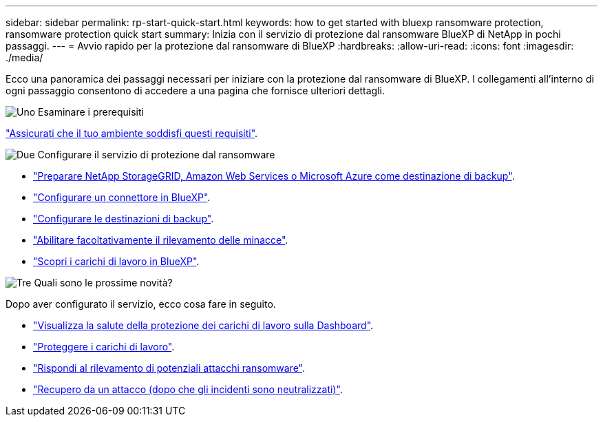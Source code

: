 ---
sidebar: sidebar 
permalink: rp-start-quick-start.html 
keywords: how to get started with bluexp ransomware protection, ransomware protection quick start 
summary: Inizia con il servizio di protezione dal ransomware BlueXP di NetApp in pochi passaggi. 
---
= Avvio rapido per la protezione dal ransomware di BlueXP
:hardbreaks:
:allow-uri-read: 
:icons: font
:imagesdir: ./media/


[role="lead"]
Ecco una panoramica dei passaggi necessari per iniziare con la protezione dal ransomware di BlueXP. I collegamenti all'interno di ogni passaggio consentono di accedere a una pagina che fornisce ulteriori dettagli.

.image:https://raw.githubusercontent.com/NetAppDocs/common/main/media/number-1.png["Uno"] Esaminare i prerequisiti
[role="quick-margin-para"]
link:rp-start-prerequisites.html["Assicurati che il tuo ambiente soddisfi questi requisiti"].

.image:https://raw.githubusercontent.com/NetAppDocs/common/main/media/number-2.png["Due"] Configurare il servizio di protezione dal ransomware
[role="quick-margin-list"]
* link:rp-start-setup.html["Preparare NetApp StorageGRID, Amazon Web Services o Microsoft Azure come destinazione di backup"].
* link:rp-start-setup.html["Configurare un connettore in BlueXP"].
* link:rp-start-setup.html["Configurare le destinazioni di backup"].
* link:rp-start-setup.html["Abilitare facoltativamente il rilevamento delle minacce"].
* link:rp-start-discover.html["Scopri i carichi di lavoro in BlueXP"].


.image:https://raw.githubusercontent.com/NetAppDocs/common/main/media/number-3.png["Tre"] Quali sono le prossime novità?
[role="quick-margin-para"]
Dopo aver configurato il servizio, ecco cosa fare in seguito.

[role="quick-margin-list"]
* link:rp-use-dashboard.html["Visualizza la salute della protezione dei carichi di lavoro sulla Dashboard"].
* link:rp-use-protect.html["Proteggere i carichi di lavoro"].
* link:rp-use-alert.html["Rispondi al rilevamento di potenziali attacchi ransomware"].
* link:rp-use-recover.html["Recupero da un attacco (dopo che gli incidenti sono neutralizzati)"].

